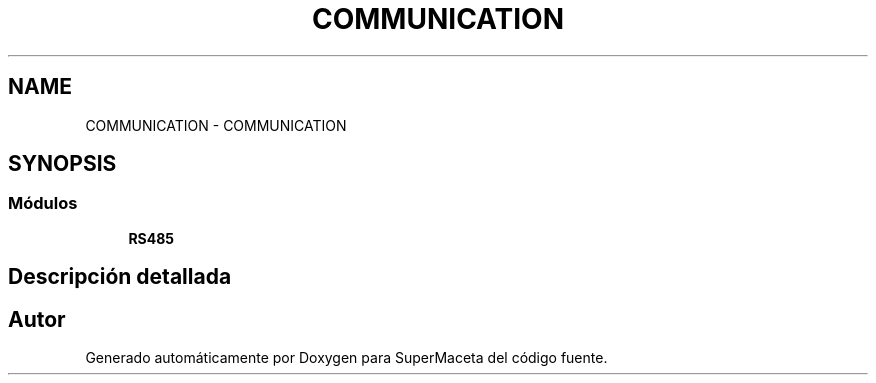 .TH "COMMUNICATION" 3 "Jueves, 23 de Septiembre de 2021" "Version 1" "SuperMaceta" \" -*- nroff -*-
.ad l
.nh
.SH NAME
COMMUNICATION \- COMMUNICATION
.SH SYNOPSIS
.br
.PP
.SS "Módulos"

.in +1c
.ti -1c
.RI "\fBRS485\fP"
.br
.in -1c
.SH "Descripción detallada"
.PP 

.SH "Autor"
.PP 
Generado automáticamente por Doxygen para SuperMaceta del código fuente\&.

